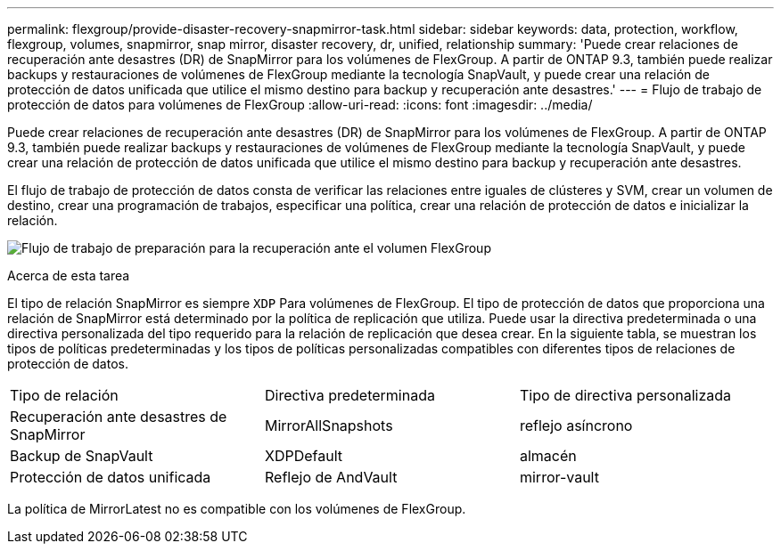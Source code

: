 ---
permalink: flexgroup/provide-disaster-recovery-snapmirror-task.html 
sidebar: sidebar 
keywords: data, protection, workflow, flexgroup, volumes, snapmirror, snap mirror, disaster recovery, dr, unified, relationship 
summary: 'Puede crear relaciones de recuperación ante desastres (DR) de SnapMirror para los volúmenes de FlexGroup. A partir de ONTAP 9.3, también puede realizar backups y restauraciones de volúmenes de FlexGroup mediante la tecnología SnapVault, y puede crear una relación de protección de datos unificada que utilice el mismo destino para backup y recuperación ante desastres.' 
---
= Flujo de trabajo de protección de datos para volúmenes de FlexGroup
:allow-uri-read: 
:icons: font
:imagesdir: ../media/


[role="lead"]
Puede crear relaciones de recuperación ante desastres (DR) de SnapMirror para los volúmenes de FlexGroup. A partir de ONTAP 9.3, también puede realizar backups y restauraciones de volúmenes de FlexGroup mediante la tecnología SnapVault, y puede crear una relación de protección de datos unificada que utilice el mismo destino para backup y recuperación ante desastres.

El flujo de trabajo de protección de datos consta de verificar las relaciones entre iguales de clústeres y SVM, crear un volumen de destino, crear una programación de trabajos, especificar una política, crear una relación de protección de datos e inicializar la relación.

image:flexgroups-data-protection-workflow.gif["Flujo de trabajo de preparación para la recuperación ante el volumen FlexGroup"]

.Acerca de esta tarea
El tipo de relación SnapMirror es siempre `XDP` Para volúmenes de FlexGroup. El tipo de protección de datos que proporciona una relación de SnapMirror está determinado por la política de replicación que utiliza. Puede usar la directiva predeterminada o una directiva personalizada del tipo requerido para la relación de replicación que desea crear. En la siguiente tabla, se muestran los tipos de políticas predeterminadas y los tipos de políticas personalizadas compatibles con diferentes tipos de relaciones de protección de datos.

|===


| Tipo de relación | Directiva predeterminada | Tipo de directiva personalizada 


 a| 
Recuperación ante desastres de SnapMirror
 a| 
MirrorAllSnapshots
 a| 
reflejo asíncrono



 a| 
Backup de SnapVault
 a| 
XDPDefault
 a| 
almacén



 a| 
Protección de datos unificada
 a| 
Reflejo de AndVault
 a| 
mirror-vault

|===
La política de MirrorLatest no es compatible con los volúmenes de FlexGroup.
